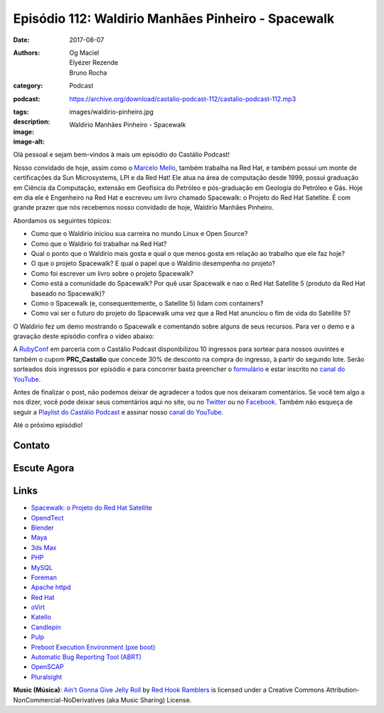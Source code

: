 Episódio 112: Waldirio Manhães Pinheiro - Spacewalk
###################################################
:date: 2017-08-07
:authors: Og Maciel, Elyézer Rezende, Bruno Rocha
:category: Podcast
:podcast: https://archive.org/download/castalio-podcast-112/castalio-podcast-112.mp3
:tags:
:description:
:image: images/waldirio-pinheiro.jpg
:image-alt: Waldirio Manhães Pinheiro - Spacewalk

Olá pessoal e sejam bem-vindos à mais um episódio do Castálio Podcast!

Nosso convidado de hoje, assim como o `Marcelo Mello
<http://castalio.info/episodio-102-marcelo-mello-red-hat-e-home-assistant.html>`_,
também trabalha na Red Hat, e também possui um monte de certificações da Sun
Microsystems, LPI e da Red Hat! Ele atua na área de computação desde 1999,
possui graduação em Ciência da Computação, extensão em Geofísica do Petróleo e
pós-graduação em Geologia do Petróleo e Gás. Hoje em dia ele é Engenheiro na Red Hat
e escreveu um livro chamado Spacewalk: o Projeto do Red Hat
Satellite. É com grande prazer que nós recebemos nosso convidado de hoje,
Waldirio Manhães Pinheiro.

.. more

.. raw:: html

    <div class="clearfix"></div>

Abordamos os seguintes tópicos:

* Como que o Waldirio iniciou sua carreira no mundo Linux e Open Source?
* Como que o Waldirio foi trabalhar na Red Hat?
* Qual o ponto que o Waldirio mais gosta e qual o que menos gosta em relação ao
  trabalho que ele faz hoje?
* O que o projeto Spacewalk? E qual o papel que o Waldirio desempenha no
  projeto?
* Como foi escrever um livro sobre o projeto Spacewalk?
* Como está a comunidade do Spacewalk? Por quê usar Spacewalk e nao o Red Hat
  Satellite 5 (produto da Red Hat baseado no Spacewalk)?
* Como o Spacewalk (e, consequentemente, o Satellite 5) lidam com containers?
* Como vai ser o futuro do projeto do Spacewalk uma vez que a Red Hat anunciou
  o fim de vida do Satellite 5?

O Waldirio fez um demo mostrando o Spacewalk e comentando sobre alguns de seus
recursos. Para ver o demo e a gravação deste episódio confira o vídeo abaixo:

.. youtube:: U8V6_7ZotwI

A `RubyConf <http://eventos.locaweb.com.br/proximos-eventos/rubyconf-2017/>`_
em parceria com o Castálio Podcast disponibilizou 10 ingressos para sortear
para nossos ouvintes e também o cupom **PRC_Castalio** que concede 30% de
desconto na compra do ingresso, à partir do segundo lote. Serão sorteados dois
ingressos por episódio e para concorrer basta preencher o `formulário
<http://bit.ly/CastalioRubyConf>`_ e estar inscrito no `canal do YouTube
<http://www.youtube.com/c/CastalioPodcast>`_.

Antes de finalizar o post, não podemos deixar de agradecer a todos que nos
deixaram comentários. Se você tem algo a nos dizer, você pode deixar seus
comentários aqui no site, ou no `Twitter <https://twitter.com/castaliopod>`_ ou
no `Facebook <https://www.facebook.com/castaliopod>`_. Também não esqueça de
seguir a `Playlist do Castálio Podcast
<https://open.spotify.com/user/elyezermr/playlist/0PDXXZRXbJNTPVSnopiMXg>`_ e
assinar nosso `canal do YouTube <http://www.youtube.com/c/CastalioPodcast>`_.

Até o próximo episódio!

Contato
-------

.. raw:: html

    <div class="row">
        <div class="col-md-6">
            <p>
            <div class="media">
            <div class="media-left">
                <img class="media-object img-circle img-thumbnail" src="/images/waldirio-pinheiro.jpg" alt="Waldirio Manhães Pinheiro" width="200px">
            </div>
            <div class="media-body">
                <h4 class="media-heading">Waldirio Manhães Pinheiro</h4>
                <ul class="list-unstyled">
                    <li><i class="fa fa-github"></i> <a href="https://github.com/waldirio">Github</a></li>
                    <li><i class="fa fa-globe"></i> <a href="http://www.waldirio.com.br/">Blog</a></li>
                    <li><i class="fa fa-linkedin"></i> <a href="https://www.linkedin.com/in/waldirio/">LinkeIn</a></li>
                    <li><i class="fa fa-twitter"></i> <a href="https://twitter.com/_ZoC">Twitter</a></li>
                </ul>
            </div>
            </div>
            </p>
        </div>
    </div>

Escute Agora
------------

.. podcast:: castalio-podcast-112


.. top5::

    :music:
        * Metallica
        * Bruno Mars
        * Jason Mraz - I'm Yours
    :book:
        * Use a Cabeça! Rails
        * Use a Cabeça! Ruby
    :movie:
        * Ben 10
        * Prison Break
        * Stranger Things
        * The Circle

Links
-----

* `Spacewalk: o Projeto do Red Hat Satellite`_
* `OpendTect`_
* `Blender`_
* `Maya`_
* `3ds Max`_
* `PHP`_
* `MySQL`_
* `Foreman`_
* `Apache httpd`_
* `Red Hat`_
* `oVirt`_
* `Katello`_
* `Candlepin`_
* `Pulp`_
* `Preboot Execution Environment (pxe boot)`_
* `Automatic Bug Reporting Tool (ABRT)`_
* `OpenSCAP`_
* `Pluralsight`_

.. class:: panel-body bg-info

    **Music (Música)**: `Ain't Gonna Give Jelly Roll`_ by `Red Hook Ramblers`_ is licensed under a Creative Commons Attribution-NonCommercial-NoDerivatives (aka Music Sharing) License.

.. Mentioned
.. _Spacewalk\: o Projeto do Red Hat Satellite:
   http://www.brasport.com.br/informatica-e-tecnologia/linux/spacewalk-o-projeto-do-red-hat-satellite/
.. _OpendTect: http://opendtect.org/
.. _Blender: https://www.blender.org/
.. _Maya: https://www.autodesk.com/products/maya/overview
.. _3ds Max: https://www.autodesk.com/products/3ds-max/overview
.. _PHP: http://php.net/
.. _MySQL: https://www.mysql.com/
.. _Foreman: https://www.theforeman.org/
.. _Apache httpd: http://httpd.apache.org/
.. _Red Hat: https://www.redhat.com/
.. _oVirt: http://www.ovirt.org/
.. _Katello: https://theforeman.org/plugins/katello/index.html
.. _Candlepin: http://www.candlepinproject.org/
.. _Pulp: http://pulpproject.org/
.. _Preboot Execution Environment (pxe boot): https://en.wikipedia.org/wiki/Preboot_Execution_Environment
.. _Automatic Bug Reporting Tool (ABRT): https://access.redhat.com/documentation/en-US/Red_Hat_Enterprise_Linux/7/html/System_Administrators_Guide/ch-abrt.html
.. _OpenSCAP: https://www.open-scap.org/
.. _Pluralsight: https://www.pluralsight.com/

.. Footer
.. _Ain't Gonna Give Jelly Roll: http://freemusicarchive.org/music/Red_Hook_Ramblers/Live__WFMU_on_Antique_Phonograph_Music_Program_with_MAC_Feb_8_2011/Red_Hook_Ramblers_-_12_-_Aint_Gonna_Give_Jelly_Roll
.. _Red Hook Ramblers: http://www.redhookramblers.com/
